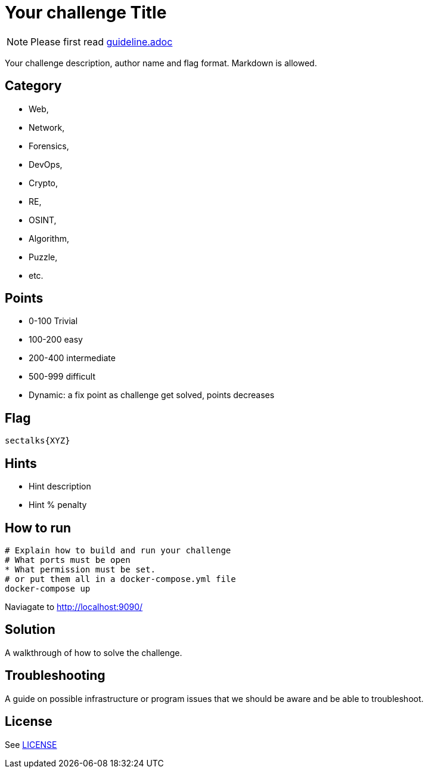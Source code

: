 = Your challenge Title

[NOTE]
--
Please first read link:guideline.adoc[]
--

Your challenge description, author name and flag format. 
Markdown is allowed.

== Category

* Web, 
* Network, 
* Forensics, 
* DevOps, 
* Crypto, 
* RE, 
* OSINT, 
* Algorithm, 
* Puzzle, 
* etc. 

== Points

* 0-100 Trivial
* 100-200 easy
* 200-400 intermediate
* 500-999 difficult
* Dynamic: a fix point as challenge get solved, points decreases

== Flag

`sectalks{XYZ}`

== Hints

* Hint description
* Hint % penalty

== How to run

[source]
----
# Explain how to build and run your challenge
# What ports must be open 
* What permission must be set. 
# or put them all in a docker-compose.yml file
docker-compose up
----

Naviagate to http://localhost:9090/

== Solution

A walkthrough of how to solve the challenge.

== Troubleshooting

A guide on possible infrastructure or program issues that we should be aware
and be able to troubleshoot.

== License

See link:LICENSE[]
